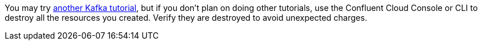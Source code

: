 You may try link:/tutorials/index.html[another Kafka tutorial], but if you don't plan on doing other tutorials, use the Confluent Cloud Console or CLI to destroy all the resources you created. Verify they are destroyed to avoid unexpected charges.

